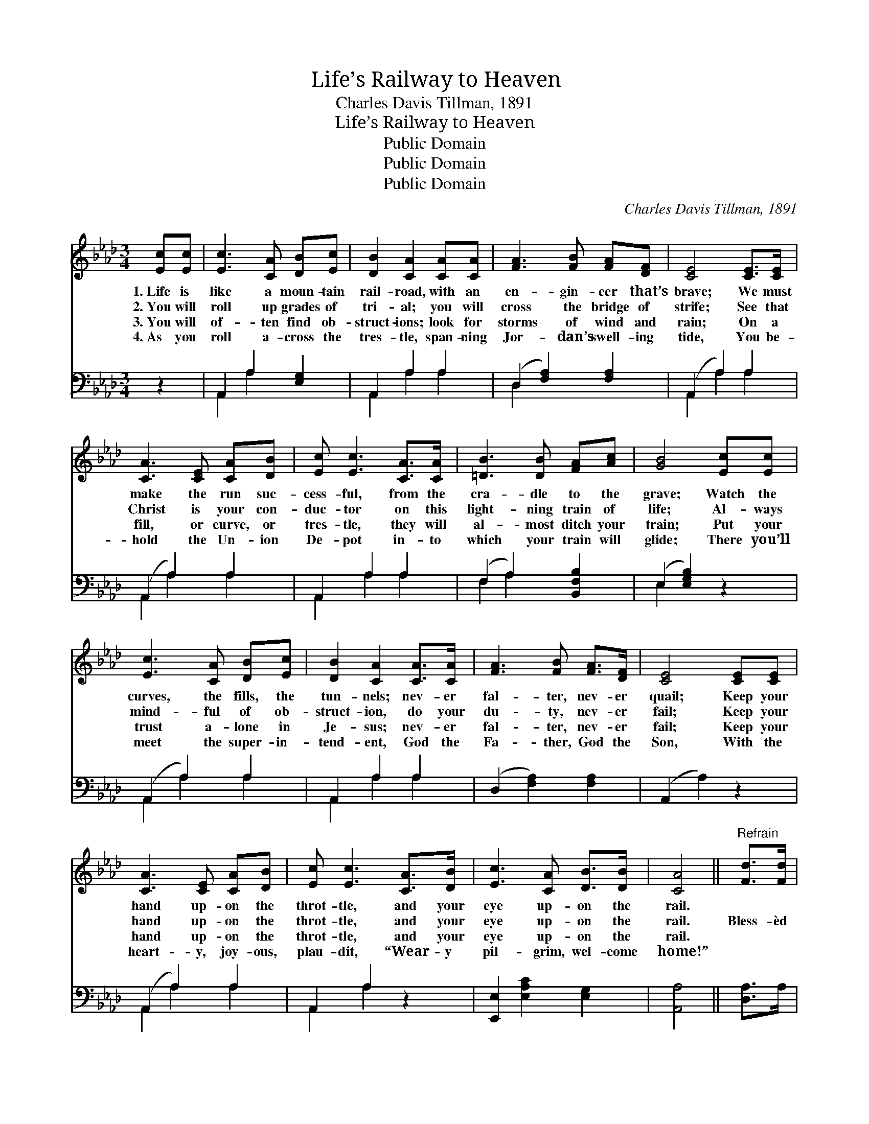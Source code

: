X:1
T:Life’s Railway to Heaven
T:Charles Davis Tillman, 1891
T:Life’s Railway to Heaven
T:Public Domain
T:Public Domain
T:Public Domain
C:Charles Davis Tillman, 1891
Z:Public Domain
%%score 1 ( 2 3 )
L:1/8
M:3/4
K:Ab
V:1 treble 
V:2 bass 
V:3 bass 
V:1
 [Ec][Ec] | [Ec]3 [CA] [DB][Ec] | [DB]2 [CA]2 [CA][CA] | [FA]3 [FB] [FA][DF] | [CE]4 [CE]>[CE] | %5
w: 1.~Life is|like a moun- tain|rail- road, with an|en- gin- eer that’s|brave; We must|
w: 2.~You will|roll up grades of|tri- al; you will|cross the bridge of|strife; See that|
w: 3.~You will|of- ten find ob-|struct- ions; look for|storms of wind and|rain; On a|
w: 4.~As you|roll a- cross the|tres- tle, span- ning|Jor- dan’s swell- ing|tide, You be-|
 [CA]3 [CE] [CA][DB] | [Ec] [Ec]3 [CA]>[CA] | [=DB]3 [DB] [FA][Ac] | [GB]4 [Ec][Ec] | %9
w: make the run suc-|cess- ful, from the|cra- dle to the|grave; Watch the|
w: Christ is your con-|duc- tor on this|light- ning train of|life; Al- ways|
w: fill, or curve, or|tres- tle, they will|al- most ditch your|train; Put your|
w: hold the Un- ion|De- pot in- to|which your train will|glide; There you’ll|
 [Ec]3 [CA] [DB][Ec] | [DB]2 [CA]2 [CA]>[CA] | [FA]3 [FB] [FA]>[DF] | [CE]4 [CE][CE] | %13
w: curves, the fills, the|tun- nels; nev- er|fal- ter, nev- er|quail; Keep your|
w: mind- ful of ob-|struct- ion, do your|du- ty, nev- er|fail; Keep your|
w: trust a- lone in|Je- sus; nev- er|fal- ter, nev- er|fail; Keep your|
w: meet the super- in-|tend- ent, God the|Fa- ther, God the|Son, With the|
 [CA]3 [CE] [CA][DB] | [Ec] [Ec]3 [CA]>[DB] | [Ec]3 [CA] [DB]>[DB] | [CA]4 ||"^Refrain" [Fd]>[Fd] | %18
w: hand up- on the|throt- tle, and your|eye up- on the|rail.||
w: hand up- on the|throt- tle, and your|eye up- on the|rail.|Bless- èd|
w: hand up- on the|throt- tle, and your|eye up- on the|rail.||
w: heart- y, joy- ous,|plau- dit, “Wear- y|pil- grim, wel- come|home!”||
 [Fd]3 [Fd] [FA][_FB] | [Ec]2 [Ec]2 [Ee][Ee] | [Ee]3 [Ec] [EB][FA] | [GB]4 [Ec][Ed] | %22
w: ||||
w: Sav- ior, Thou wilt|guide us, Till we|reach that bliss- ful|shore; Where the|
w: ||||
w: ||||
 [Ae]3 [Ec] [EB][EA] | [DF]2 [FA]2 [FA][_FB] | [Ec]3 [EA] [EB][EB] | [EA]4 |] %26
w: ||||
w: an- gels wait to|join us In Thy|praise for- ev- er-|more.|
w: ||||
w: ||||
V:2
 z2 | A,,2 A,2 [E,G,]2 | A,,2 A,2 A,2 | (D,2 [F,A,]2) [F,A,]2 | (A,,2 A,2) A,2 | (A,,2 A,2) A,2 | %6
 A,,2 A,2 A,2 | (F,2 A,2) [B,,F,B,]2 | (E,2 [E,G,B,]2) z2 | (A,,2 A,2) A,2 | A,,2 A,2 A,2 | %11
 (D,2 [F,A,]2) [F,A,]2 | (A,,2 A,2) z2 | (A,,2 A,2) A,2 | A,,2 A,2 z2 | [E,,E,]2 [E,A,C]2 [E,G,]2 | %16
 [A,,A,]4 || [D,A,]>A, | [D,A,]3 [D,A,] [D,A,][D,A,] | [A,,A,]2 [A,,A,]2 [A,C][A,C] | %20
 [A,C]3 A, [G,B,][F,=D] | [E,E]4 A,[A,B,] | [A,C]3 [A,,A,] [B,,G,][C,A,] | %23
 [D,A,]2 [D,A,]2 [D,A,][D,A,] | [E,A,]3 [E,C] [E,D][E,D] | [A,,C]4 |] %26
V:3
 x2 | A,,2 A,2 x2 | A,,2 A,2 A,2 | D,2 x4 | A,,2 A,2 A,2 | A,,2 A,2 A,2 | A,,2 A,2 A,2 | %7
 F,2 A,2 x2 | E,2 x4 | A,,2 A,2 A,2 | A,,2 A,2 A,2 | x6 | x6 | A,,2 A,2 A,2 | A,,2 A,2 x2 | x6 | %16
 x4 || x2 | x6 | x6 | x3 A, x2 | x4 A, x | x6 | x6 | x6 | x4 |] %26

